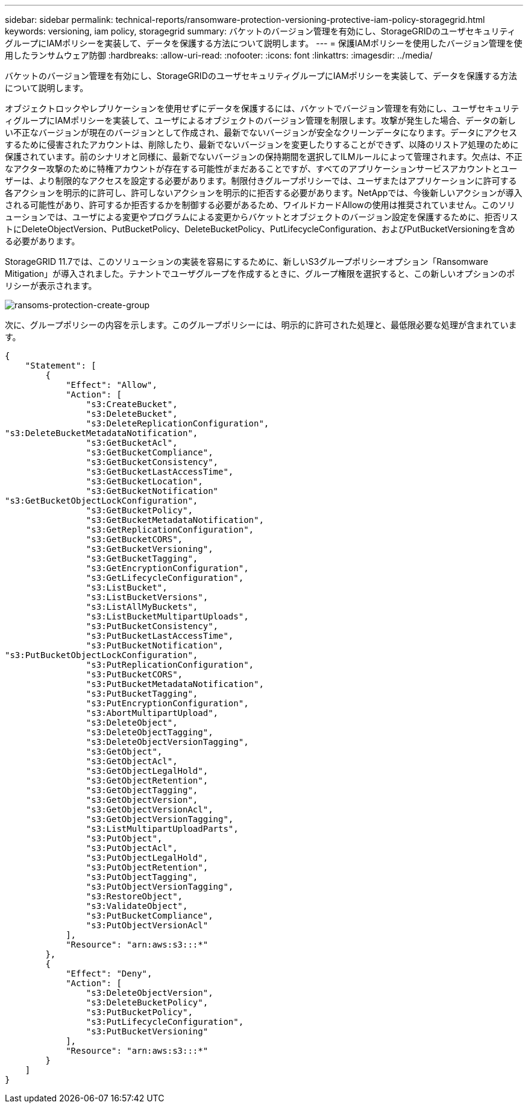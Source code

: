---
sidebar: sidebar 
permalink: technical-reports/ransomware-protection-versioning-protective-iam-policy-storagegrid.html 
keywords: versioning, iam policy, storagegrid 
summary: バケットのバージョン管理を有効にし、StorageGRIDのユーザセキュリティグループにIAMポリシーを実装して、データを保護する方法について説明します。 
---
= 保護IAMポリシーを使用したバージョン管理を使用したランサムウェア防御
:hardbreaks:
:allow-uri-read: 
:nofooter: 
:icons: font
:linkattrs: 
:imagesdir: ../media/


[role="lead"]
バケットのバージョン管理を有効にし、StorageGRIDのユーザセキュリティグループにIAMポリシーを実装して、データを保護する方法について説明します。

オブジェクトロックやレプリケーションを使用せずにデータを保護するには、バケットでバージョン管理を有効にし、ユーザセキュリティグループにIAMポリシーを実装して、ユーザによるオブジェクトのバージョン管理を制限します。攻撃が発生した場合、データの新しい不正なバージョンが現在のバージョンとして作成され、最新でないバージョンが安全なクリーンデータになります。データにアクセスするために侵害されたアカウントは、削除したり、最新でないバージョンを変更したりすることができず、以降のリストア処理のために保護されています。前のシナリオと同様に、最新でないバージョンの保持期間を選択してILMルールによって管理されます。欠点は、不正なアクター攻撃のために特権アカウントが存在する可能性がまだあることですが、すべてのアプリケーションサービスアカウントとユーザーは、より制限的なアクセスを設定する必要があります。制限付きグループポリシーでは、ユーザまたはアプリケーションに許可する各アクションを明示的に許可し、許可しないアクションを明示的に拒否する必要があります。NetAppでは、今後新しいアクションが導入される可能性があり、許可するか拒否するかを制御する必要があるため、ワイルドカードAllowの使用は推奨されていません。このソリューションでは、ユーザによる変更やプログラムによる変更からバケットとオブジェクトのバージョン設定を保護するために、拒否リストにDeleteObjectVersion、PutBucketPolicy、DeleteBucketPolicy、PutLifecycleConfiguration、およびPutBucketVersioningを含める必要があります。

StorageGRID 11.7では、このソリューションの実装を容易にするために、新しいS3グループポリシーオプション「Ransomware Mitigation」が導入されました。テナントでユーザグループを作成するときに、グループ権限を選択すると、この新しいオプションのポリシーが表示されます。

image:ransomware/ransomware-protection-create-group.png["ransoms-protection-create-group"]

次に、グループポリシーの内容を示します。このグループポリシーには、明示的に許可された処理と、最低限必要な処理が含まれています。

[listing]
----
{
    "Statement": [
        {
            "Effect": "Allow",
            "Action": [
                "s3:CreateBucket",
                "s3:DeleteBucket",
                "s3:DeleteReplicationConfiguration",
"s3:DeleteBucketMetadataNotification",
                "s3:GetBucketAcl",
                "s3:GetBucketCompliance",
                "s3:GetBucketConsistency",
                "s3:GetBucketLastAccessTime",
                "s3:GetBucketLocation",
                "s3:GetBucketNotification"
"s3:GetBucketObjectLockConfiguration",
                "s3:GetBucketPolicy",
                "s3:GetBucketMetadataNotification",
                "s3:GetReplicationConfiguration",
                "s3:GetBucketCORS",
                "s3:GetBucketVersioning",
                "s3:GetBucketTagging",
                "s3:GetEncryptionConfiguration",
                "s3:GetLifecycleConfiguration",
                "s3:ListBucket",
                "s3:ListBucketVersions",
                "s3:ListAllMyBuckets",
                "s3:ListBucketMultipartUploads",
                "s3:PutBucketConsistency",
                "s3:PutBucketLastAccessTime",
                "s3:PutBucketNotification",
"s3:PutBucketObjectLockConfiguration",
                "s3:PutReplicationConfiguration",
                "s3:PutBucketCORS",
                "s3:PutBucketMetadataNotification",
                "s3:PutBucketTagging",
                "s3:PutEncryptionConfiguration",
                "s3:AbortMultipartUpload",
                "s3:DeleteObject",
                "s3:DeleteObjectTagging",
                "s3:DeleteObjectVersionTagging",
                "s3:GetObject",
                "s3:GetObjectAcl",
                "s3:GetObjectLegalHold",
                "s3:GetObjectRetention",
                "s3:GetObjectTagging",
                "s3:GetObjectVersion",
                "s3:GetObjectVersionAcl",
                "s3:GetObjectVersionTagging",
                "s3:ListMultipartUploadParts",
                "s3:PutObject",
                "s3:PutObjectAcl",
                "s3:PutObjectLegalHold",
                "s3:PutObjectRetention",
                "s3:PutObjectTagging",
                "s3:PutObjectVersionTagging",
                "s3:RestoreObject",
                "s3:ValidateObject",
                "s3:PutBucketCompliance",
                "s3:PutObjectVersionAcl"
            ],
            "Resource": "arn:aws:s3:::*"
        },
        {
            "Effect": "Deny",
            "Action": [
                "s3:DeleteObjectVersion",
                "s3:DeleteBucketPolicy",
                "s3:PutBucketPolicy",
                "s3:PutLifecycleConfiguration",
                "s3:PutBucketVersioning"
            ],
            "Resource": "arn:aws:s3:::*"
        }
    ]
}
----